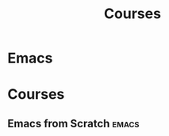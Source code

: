 #+TITLE: Courses
* Emacs
  :PROPERTIES:
  :PLAYLIST: https://www.youtube.com/watch?v=5s8NoZNRjuo&list=PLcL0uqeFwdLfgPUnzgtwIEnH_MhNQ7E9u
  :AUTHOR: suprhst
  :LANGUAGE: english
  :YEAR-PUBLISHED: 2021
  :END:
* Courses
** Emacs from Scratch                                               :emacs:
   :PROPERTIES:
   :LEVEL: easy
   :LANGUAGE: english
   :RATING: 6/10
   :SOURCE: [[non-official]]
   :URL: https://www.youtube.com/watch?v=zkfndJuDzsA&list=PLlONLmJCfHToFfk1WgTOwZMfIr062jIN9
   :AUTHOR: Ixsameer
   :YEAR-PUBLICATION: 2022
   :END:
